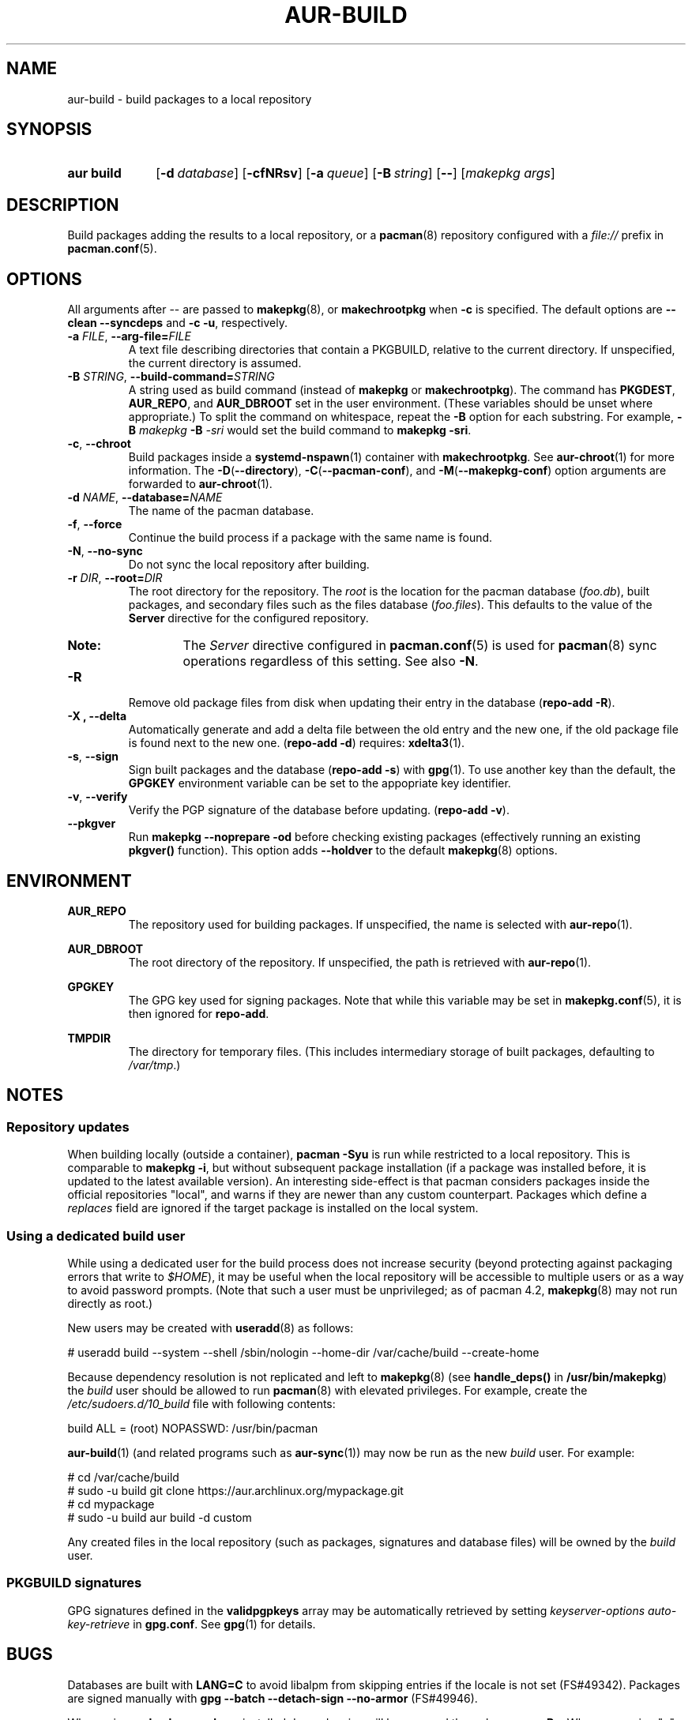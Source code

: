 .TH AUR\-BUILD 1 2019-01-24 AURUTILS
.SH NAME
aur\-build \- build packages to a local repository

.SH SYNOPSIS
.SY "aur build"
.OP \-d database
.OP \-cfNRsv
.OP \-a queue
.OP \-B string
.OP \--
.RI [ "makepkg args" ]
.YS

.SH DESCRIPTION
Build packages adding the results to a local repository, or a
.BR pacman (8)
repository configured with a
.I file://
prefix in
.BR pacman.conf (5).

.SH OPTIONS
All arguments after \-\- are passed to
.BR makepkg (8),
or
.BR makechrootpkg
when
.B \-c
is specified. The default options are
.B \-\-clean \-\-syncdeps
and
.BR "\-c \-u" ,
respectively.

.TP
.BI \-a " FILE" "\fR,\fP \-\-arg\-file=" FILE
A text file describing directories that contain a PKGBUILD, relative to
the current directory. If unspecified, the current directory is assumed.

.TP
.BI \-B " STRING" "\fR,\fP \-\-build\-command=" STRING
A string used as build command
(instead of
.B makepkg
or
.BR makechrootpkg ).
The command has
.BR PKGDEST ,
.BR AUR_REPO ", and"
.BR AUR_DBROOT
set in the user environment. (These variables should be unset where
appropriate.) To split the command on whitespace, repeat the
.B \-B
option for each substring. For example,
.BI "\-B " "makepkg " "\-B " \-sri
would set the build command to
.BR "makepkg \-sri" .

.TP
.BR \-c ", " \-\-chroot
Build packages inside a
.BR systemd\-nspawn (1)
container with
.BR makechrootpkg .
See
.BR aur\-chroot (1)
for more information. The
.BR \-D ( \-\-directory ),
.BR \-C ( \-\-pacman\-conf "), and"
.BR \-M ( \-\-makepkg\-conf )
option arguments are forwarded to
.BR aur\-chroot (1).

.TP
.BI \-d " NAME" "\fR,\fP \-\-database=" NAME
The name of the pacman database.

.TP
.BR \-f ", " \-\-force
Continue the build process if a package with the same name is found.

.TP
.BR \-N ", " \-\-no-sync
Do not sync the local repository after building.

.TP
.BI \-r " DIR" "\fR,\fP \-\-root=" DIR
The root directory for the repository. The
.I root
is the location for the pacman database
.RI ( foo.db ),
built packages, and secondary files such as the files database
.RI ( foo.files ).
This defaults to the value of the
.B Server
directive for the configured repository.
.RS
.SY Note:
The
.I Server
directive configured in
.BR pacman.conf (5)
is used for
.BR pacman (8)
sync operations regardless of this setting. See also
.BR \-N .
.RE

.TP
.B \-R
Remove old package files from disk when updating their entry in the
database
.RB ( "repo\-add \-R" ).

.TP
.B \-X ", " \-\-delta
Automatically generate and add a delta file between the old entry 
and the new one, if the old package file is found next to the new one.
.RB ( "repo\-add \-d" )
requires:
.BR xdelta3 (1).

.TP
.BR \-s ", " \-\-sign
Sign built packages and the database
.RB ( "repo\-add \-s" )
with
.BR gpg (1).
To use another key than the default, the
.B GPGKEY
environment variable can be set to the appopriate key identifier.

.TP
.BR \-v ", " \-\-verify
Verify the PGP signature of the database before
updating.
.RB ( "repo\-add \-v" ).

.TP
.BR \-\-pkgver
Run
.B "makepkg --noprepare -od"
before checking existing packages (effectively running an existing
.B pkgver()
function). This option adds
.B \-\-holdver
to the default
.BR makepkg (8)
options.

.SH ENVIRONMENT
.B AUR_REPO
.RS
The repository used for building packages. If unspecified, the name is
selected with
.BR aur\-repo (1).
.RE

.B AUR_DBROOT
.RS
The root directory of the repository. If unspecified, the path is
retrieved with
.BR aur\-repo (1).
.RE

.B GPGKEY
.RS
The GPG key used for signing packages. Note that while this variable
may be set in
.BR makepkg.conf (5),
it is then ignored for
.BR repo\-add .
.RE

.B TMPDIR
.RS
The directory for temporary files. (This includes intermediary storage
of built packages, defaulting to
.IR /var/tmp .)
.RE

.SH NOTES
.SS Repository updates
When building locally (outside a container),
.B "pacman \-Syu"
is run while restricted to a local repository. This is comparable to
.BR "makepkg \-i" ,
but without subsequent package installation (if a package was
installed before, it is updated to the latest available version). An
interesting side-effect is that pacman considers packages inside the
official repositories "local", and warns if they are newer than any
custom counterpart. Packages which define a
.I replaces
field are ignored if the target package is installed on the local system.

.SS Using a dedicated build user
While using a dedicated user for the build process does not increase
security (beyond protecting against packaging errors that write to
.IR $HOME ),
it may be useful when the local repository will be accessible to
multiple users or as a way to avoid password prompts. (Note that such
a user must be unprivileged; as of pacman 4.2,
.BR makepkg (8)
may not run directly as root.)

New users may be created with
.BR useradd (8)
as follows:
.EX

  # useradd build --system --shell /sbin/nologin --home-dir /var/cache/build --create-home

.EE

Because dependency resolution is not replicated and left to
.BR makepkg (8)
(see
.B handle_deps()
in
.BR /usr/bin/makepkg )
the
.I build
user should be allowed to run
.BR pacman (8)
with elevated privileges. For example, create the
.I /etc/sudoers.d/10_build
file with following contents:
.EX

  build ALL = (root) NOPASSWD: /usr/bin/pacman

.EE
.BR aur-build (1)
(and related programs such as
.BR aur-sync (1))
may now be run as the new
.I build
user. For example:
.EX

  # cd /var/cache/build
  # sudo -u build git clone https://aur.archlinux.org/mypackage.git
  # cd mypackage
  # sudo -u build aur build -d custom

.EE
Any created files in the local repository (such as packages,
signatures and database files) will be owned by the
.I build
user.

.SS PKGBUILD signatures
GPG signatures defined in the
.B validpgpkeys
array may be automatically retrieved by setting
.I "keyserver-options auto-key-retrieve"
in
.BR gpg.conf .
See
.BR gpg (1)
for details.

.SH BUGS
Databases are built with
.B LANG=C
to avoid libalpm from skipping entries if the locale is not set
(FS#49342). Packages are signed manually with
.B "gpg \-\-batch \-\-detach\-sign \-\-no\-armor"
(FS#49946).

When using
.BR "makepkg --rmdeps" ,
installed dependencies will be removed through
.BR "pacman -Rn" .
When answering "n" to the resulting prompt,
.B makepkg
will exit with "An unknown error has occured", and send SIGUSR1 to its
parent group. As
.B aur\-build
does not catch this signal, the
.B \-\-rmdeps
option is disabled by default.

.SH SEE ALSO
.BR aur (1),
.BR aur\-chroot (1),
.BR aur\-repo (1),
.BR pacman (1),
.BR makepkg.conf (5),
.BR pacman.conf (5),
.BR makepkg (8),
.BR repo-add (8),
.BR setarch (8)

.SH AUTHORS
.MT https://github.com/AladW
Alad Wenter
.ME

.\" vim: set textwidth=72:
